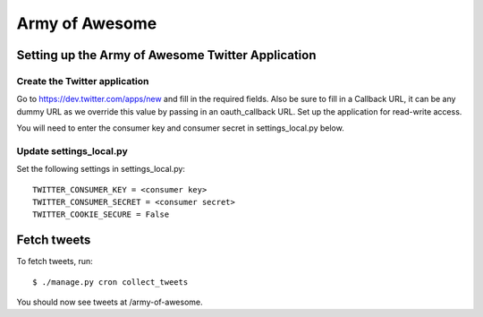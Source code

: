 .. _armyofawesome-chapter:

===============
Army of Awesome
===============


Setting up the Army of Awesome Twitter Application
==================================================


Create the Twitter application
------------------------------

Go to https://dev.twitter.com/apps/new and fill in the required fields.
Also be sure to fill in a Callback URL, it can be any dummy URL as we
override this value by passing in an oauth_callback URL. Set up the
application for read-write access.

You will need to enter the consumer key and consumer secret in
settings_local.py below.


Update settings_local.py
------------------------

Set the following settings in settings_local.py::

    TWITTER_CONSUMER_KEY = <consumer key>
    TWITTER_CONSUMER_SECRET = <consumer secret> 
    TWITTER_COOKIE_SECURE = False


Fetch tweets
============

To fetch tweets, run::

    $ ./manage.py cron collect_tweets


You should now see tweets at /army-of-awesome.
